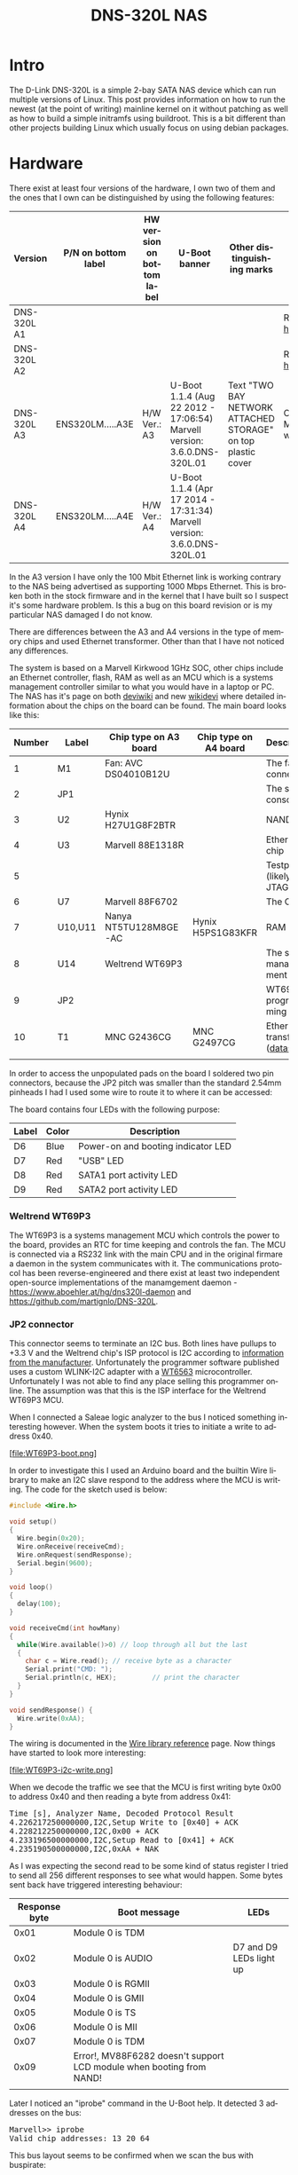#+TITLE: DNS-320L NAS
#+LANGUAGE: en
#+CREATOR: Emacs 25.2.2 (Org mode 9.1.13)

#+BEGIN_EXPORT html
<base href="dns-320l/"/>
#+END_EXPORT

* Intro

The D-Link DNS-320L is a simple 2-bay SATA NAS device which can run multiple versions of Linux. This post provides information on how to run the newest (at the point of writing)
 mainline kernel on it without patching as well as how to build a simple initramfs using buildroot. This is a bit different than other projects building Linux which usually focus
on using debian packages.

* Hardware

There exist at least four versions of the hardware, I own two of them and the ones that I own can be distinguished by using the following features:

| Version     | P/N on bottom label | HW version on bottom label | U-Boot banner                                                            | Other distinguishing marks                                   | Notes                       |
|-------------+---------------------+----------------------------+--------------------------------------------------------------------------+--------------------------------------------------------------+-----------------------------|
| DNS-320L A1 |                     |                            |                                                                          |                                                              | Referenced [[https://groups.google.com/forum/#!msg/alt-f/IcV6XOAmEPY/3IggMyY9RsYJ][here]]             |
| DNS-320L A2 |                     |                            |                                                                          |                                                              | Referenced [[https://groups.google.com/forum/#!msg/alt-f/IcV6XOAmEPY/3IggMyY9RsYJ][here]]             |
| DNS-320L A3 | ENS320LM.....A3E    | H/W Ver.: A3               | U-Boot 1.1.4 (Aug 22 2012 - 17:06:54) Marvell version: 3.6.0.DNS-320L.01 | Text "TWO BAY NETWORK ATTACHED STORAGE" on top plastic cover | Only 100 Mbit link working? |
| DNS-320L A4 | ENS320LM.....A4E    | H/W Ver.: A4               | U-Boot 1.1.4 (Apr 17 2014 - 17:31:34) Marvell version: 3.6.0.DNS-320L.01 |                                                              |                             |
|-------------+---------------------+----------------------------+--------------------------------------------------------------------------+--------------------------------------------------------------+-----------------------------|

In the A3 version I have only the 100 Mbit Ethernet link is working contrary to the NAS being advertised as supporting 1000 Mbps Ethernet. This is broken both in
the stock firmware and in the kernel that I have built so I suspect it's some hardware problem. Is this a bug on this board revision or is my particular NAS damaged I do not know.

There are differences between the A3 and A4 versions in the type of memory chips and used Ethernet transformer. Other than that I have not noticed any differences.

The system is based on a Marvell Kirkwood 1GHz SOC, other chips include an Ethernet controller, flash, RAM as well as an MCU which is a systems management controller similar to what
you would have in a laptop or PC. The NAS has it's page on both [[https://deviwiki.com/wiki/D-Link_DNS-320L_rev_A1][deviwiki]] and new [[https://wikidevi.wi-cat.ru/D-Link_DNS-320L_rev_A1][wikidevi]] where detailed information about the chips on the board can be found. The main board looks like this:

[[file:board1.jpg][file:thumb-board1.jpg]]

|--------+---------+-----------------------+-----------------------+----------------------------------|
| Number | Label   | Chip type on A3 board | Chip type on A4 board | Description                      |
|--------+---------+-----------------------+-----------------------+----------------------------------|
|      1 | M1      | Fan: AVC DS04010B12U  |                       | The fan connector                |
|      2 | JP1     |                       |                       | The serial console               |
|      3 | U2      | Hynix H27U1G8F2BTR    |                       | NAND flash                       |
|      4 | U3      | Marvell 88E1318R      |                       | Ethernet chip                    |
|      5 |         |                       |                       | Testpads (likely JTAG)           |
|      6 | U7      | Marvell 88F6702       |                       | The CPU                          |
|      7 | U10,U11 | Nanya NT5TU128M8GE-AC | Hynix H5PS1G83KFR     | RAM chips                        |
|      8 | U14     | Weltrend WT69P3       |                       | The system management MCU        |
|      9 | JP2     |                       |                       | WT69P3 programming bus?          |
|     10 | T1      | MNC G2436CG           | MNC G2497CG           | Ethernet transformer ([[./155296294585c209eae02faebc.pdf][datasheet]]) |
|        |         |                       |                       |                                  |
|--------+---------+-----------------------+-----------------------+----------------------------------|

In order to access the unpopulated pads on the board I soldered two pin connectors, because the JP2 pitch was smaller than the standard 2.54mm pinheads I had I used some wire
to route it to where it can be accessed:

[[file:connectors1.jpg][file:thumb-connectors.jpg]]

The board contains four LEDs with the following purpose:

|-------+-------+------------------------------------|
| Label | Color | Description                        |
|-------+-------+------------------------------------|
| D6    | Blue  | Power-on and booting indicator LED |
| D7    | Red   | "USB" LED                          |
| D8    | Red   | SATA1 port activity LED            |
| D9    | Red   | SATA2 port activity LED            |
|-------+-------+------------------------------------|

*** Weltrend WT69P3

The WT69P3 is a systems management MCU which controls the power to the board, provides an RTC for time keeping and controls the fan. The MCU is connected via a RS232 link with the
main CPU and in the original firmare a daemon in the system communicates with it. The communications protocol has been reverse-engineered and there exist at least two
independent open-source implementations of the manamgement daemon - [[https://www.aboehler.at/hg/dns320l-daemon]] and [[https://github.com/martignlo/DNS-320L]]. 

*** JP2 connector

This connector seems to terminate an I2C bus. Both lines have pullups to +3.3 V and the Weltrend chip's ISP protocol is I2C according to [[http://www.weltrend.com/en-global/support/detail/69/125/89#][information from the manufacturer]].
Unfortunately the programmer software published uses a custom WLINK-I2C adapter with a [[http://www.weltrend.com.tw/en-global/product/detail/66/83/259][WT6563]] microcontroller. Unfortunately I was not able to find any place selling this 
programmer online. The assumption was that this is the ISP interface for the Weltrend WT69P3 MCU.

When I connected a Saleae logic analyzer to the bus I noticed something interesting however. When the system boots it tries to initiate a write to address 0x40. 

[file:WT69P3-boot.png]

In order to investigate this I used an Arduino board and the builtin Wire library to make an I2C slave respond to the address where the MCU is writing. The code for the sketch
used is below:

#+BEGIN_SRC C
#include <Wire.h>

void setup()
{
  Wire.begin(0x20);
  Wire.onReceive(receiveCmd);
  Wire.onRequest(sendResponse);
  Serial.begin(9600);
}

void loop()
{
  delay(100);
}

void receiveCmd(int howMany)
{
  while(Wire.available()>0) // loop through all but the last
  {
    char c = Wire.read(); // receive byte as a character
    Serial.print("CMD: ");
    Serial.println(c, HEX);         // print the character
  }
}

void sendResponse() {
  Wire.write(0xAA);
}
#+END_SRC

The wiring is documented in the [[https://www.arduino.cc/en/Reference/Wire][Wire library reference]] page. Now things have started to look more interesting:

[file:WT69P3-i2c-write.png]

When we decode the traffic we see that the MCU is first writing byte 0x00 to address 0x40 and then reading a byte from address 0x41:

#+BEGIN_EXPORT html
<pre>
Time [s], Analyzer Name, Decoded Protocol Result
4.226217250000000,I2C,Setup Write to [0x40] + ACK
4.228212250000000,I2C,0x00 + ACK
4.233196500000000,I2C,Setup Read to [0x41] + ACK
4.235190500000000,I2C,0xAA + NAK
</pre>
#+END_EXPORT

As I was expecting the second read to be some kind of status register I tried to send all 256 different responses to see what would happen. 
Some bytes sent back have triggered interesting behaviour:

|---------------+----------------------------------------------------------------------+-------------------------|
| Response byte | Boot message                                                         | LEDs                    |
|---------------+----------------------------------------------------------------------+-------------------------|
|          0x01 | Module 0 is TDM                                                      |                         |
|          0x02 | Module 0 is AUDIO                                                    | D7 and D9 LEDs light up |
|          0x03 | Module 0 is RGMII                                                    |                         |
|          0x04 | Module 0 is GMII                                                     |                         |
|          0x05 | Module 0 is TS                                                       |                         |
|          0x06 | Module 0 is MII                                                      |                         |
|          0x07 | Module 0 is TDM                                                      |                         |
|          0x09 | Error!, MV88F6282 doesn't support LCD module when booting from NAND! |                         |
| 

Later I noticed an "iprobe" command in the U-Boot help. It detected 3 addresses on the bus:

#+BEGIN_EXPORT html
<pre>
Marvell>> iprobe
Valid chip addresses: 13 20 64
</pre>
#+END_EXPORT

This bus layout seems to be confirmed when we scan the bus with buspirate:

#+BEGIN_EXPORT html
<pre>
I2C>(1)
Searching I2C address space. Found devices at:
0x02(0x01 W) 0x26(0x13 W) 0x27(0x13 R) 0x40(0x20 W) 0x41(0x20 R) 0xC9(0x64 R) 
</pre>
#+END_EXPORT

What is interesting apart from the 0x13, 0x20 (our fake Arduino slave) and 0x64 we also get write address 0x02. Interestingly, when the device is not booting (when LED6 is 
not blinking) the 0x64 is not present:

#+BEGIN_EXPORT html
<pre>
I2C>(1)
Searching I2C address space. Found devices at:
0x02(0x01 W) 0x26(0x13 W) 0x27(0x13 R) 0x40(0x20 W) 0x41(0x20 R) 
</pre>
#+END_EXPORT 

The "Boot message" documents additional messages that are printed by U-Boot when we respond to a read from 0x20 with a particular byte, for example for response 0x04:

#+BEGIN_EXPORT html
<pre>
 ** MARVELL BOARD: DB-88F6702A-BP LE 

U-Boot 1.1.4 (Aug 22 2012 - 17:06:54) Marvell version: 3.6.0.DNS-320L.01

U-Boot code: 00600000 -> 0067FFF0  BSS: -> 006CFB00

Soc: 88F6702 A1 CPU running @ 1000Mhz L2 running @ 500Mhz
SysClock = 400Mhz , TClock = 166Mhz 

DRAM (DDR2) CAS Latency = 5 tRP = 5 tRAS = 18 tRCD=6
DRAM CS[0] base 0x00000000   size 256MB 
DRAM Total size 256MB  16bit width
Addresses 8M - 0M are saved for the U-Boot usage.
Mem malloc Initialization (8M - 7M): Done
NAND:128 MB
Flash:  0 kB

CPU : Marvell Feroceon (Rev 1)

Streaming disabled 
Write allocate disabled

Module 0 is GMII

USB 0: host mode
</pre>
#+END_EXPORT

It looks like the 0x20 address is some kind of peripheral type detection mechanism and the u-boot code is shared between different devices. I have found references to the "Boot message"
strings from the table in various places on the internet, for example [[https://github.com/vanaware/openwrt/wiki/uboot-ix2-200][here]], [[https://archlinuxarm.org/forum/viewtopic.php?t=5251][here]] and [[https://forum.doozan.com/read.php?2,77609][here]] always in connection to some hardware using the Kirkwood chipset.

* Bootloader 

The board uses the U-Boot bootloader like other Kirkwood-based devices. The boot process can be escaped in the usual way for U-Boot - by pressing SPACE and then 1. When we do this
we are greeted with the U-Boot prompt and can poke around various commands. Below you can see exploration results of the information seen by the bootloader:

#+BEGIN_EXPORT html
<pre>
Marvell>> printenv
bootargs=root=/dev/ram console=ttyS0,115200 :::DB88FXX81:egiga0:none
baudrate=115200
loads_echo=0
ipaddr=2.66.66.201
serverip=2.66.66.32
rootpath=/srv/ubuntu
netmask=255.255.255.0
run_diag=yes
console=console=ttyS0,115200 mtdparts=nand_mtd:0xc0000@0(uboot)ro,0x7f00000@0x100000(root)
MALLOC_len=1
ethprime=egiga0
bootargs_root=root=/dev/nfs rw
bootargs_end=:::DB88FXX81:eth0:none
image_name=uImage
standalone=fsload 0x2000000 $(image_name);setenv bootargs $(console) root=/dev/mtdblock0 rw ip=$(ipaddr):$(serverip)$(bootargs_end) $(mvPhoneConfig); bootm 0x2000000;
ethaddr=00:50:43:00:02:02
ethmtu=1500
mvPhoneConfig=mv_phone_config=dev[0]:fxs,dev[1]:fxo
mvNetConfig=mv_net_config=(00:11:88:0f:62:81,0:1:2:3),mtu=1500
usb0Mode=host
yuk_ethaddr=00:00:00:EE:51:81
nandEcc=1bit
netretry=no
rcvrip=169.254.100.100
loadaddr=0x02000000
autoload=no
image_multi=yes
ethact=egiga0
bootcmd=nand read.e 0xa00000 0x100000 0x300000;nand read.e 0xf00000 0x600000 0x300000;bootm 0xa00000 0xf00000
stdin=serial
stdout=serial
stderr=serial
mainlineLinux=no
enaMonExt=no
enaCpuStream=no
enaWrAllo=no
pexMode=RC
disL2Cache=no
setL2CacheWT=yes
disL2Prefetch=yes
enaICPref=yes
enaDCPref=yes
sata_dma_mode=yes
netbsd_en=no
vxworks_en=no
bootdelay=1
disaMvPnp=no
enaAutoRecovery=yes
pcieTune=no
Marvell>> version

U-Boot 1.1.4 (Aug 22 2012 - 17:06:54) Marvell version: 3.6.0.DNS-320L.01
Marvell>> usb start
(Re)start USB...
USB:   scanning bus for devices... 2 USB Device(s) found
Waiting for storage device(s) to settle before scanning...
1 Storage Device(s) found
Marvell>> usb tree

Device Tree:
  1  Hub (480MBit/s, 0mA)
  |  Marvell EHCI 
  |
  +-2  Mass Storage (480MBit/s, 200mA)
       Kingston DT 100 G2 XXXXXXXXXXXXXXXXXXXX
     
Marvell>> usb storage
  Device 0: Vendor: Kingston Prod.: DT 100 G2        Rev: PMAP
            Type: Removable Hard Disk
            Capacity: 3736.9 MB = 3.6 GB (7653312 x 512)
Marvell>> Temp
Unknown command 'Temp' - try 'help'
Marvell>> temp
Tj temp is 0
Marvell>> sp

Bus: 0 Device: 0 Func: 0 Vendor ID: 11ab Device ID: 6702
-------------------------------------------------------------------
Class: Memory controller
PCI_BAR0 (Mem-64bit) base: 0f1000000	size: 1048576 bytes
PCI_BAR1 (Mem-64bit) base: 000000000		size: 268435456 bytes
Marvell>> sg
PHY 0 :
---------
Auto negotiation: Enabled
Speed: 100 Mbps
Duplex: Half
Link: up

PHY 1 :
---------
Auto negotiation: Enabled
Speed: Uknown
Duplex: Full
Link: up
Marvell>> nand info

Device 0: NAND 128MB 3,3V 8-bit, sector size 128 KB
Marvell>> map

CPU Interface
-------------
SDRAM_CS0 ....base 00000000, size 256MB 
SDRAM_CS1 ....disable
SDRAM_CS2 ....disable
SDRAM_CS3 ....disable
PEX0_MEM ....base 90000000, size 128MB 
PEX0_IO ....base f0000000, size  16MB 
PEX1_MEM ....no such
PEX1_IO ....no such
INTER_REGS ....base f1000000, size   1MB 
NFLASH_CS ....base f9000000, size   8MB 
SPI_CS ....base f8000000, size  16MB 
BOOT_ROM_CS ....no such
DEV_BOOTCS ....no such
CRYPT_ENG ....base fb000000, size  64KB 

AHB To MBUS Bridge:
-------------------
win0 - PEX0_MEM base 90000000, ....size 128MB 
win1 - disable
win2 - PEX0_IO base f0000000, ....size  16MB 
win3 - disable
win4 - NFLASH_CS base f9000000, ....size   8MB 
win5 - SPI_CS base f8000000, ....size  16MB 
win6 - disable
win7 - CRYPT_ENG base fb000000, ....size  64KB 
win8 - INTER_REGS base f1000000, ....size   1MB 

PEX0:
-----

Pex Bars 

Internal Regs Bar0.... base f1000000, size   1MB 
DRAM Bar1............. base 00000000, size 256MB 
Devices Bar2.......... disable

Pex Decode Windows

win0 - SDRAM_CS0 base 00000000, ....size 256MB 
win1 - disable
win2 - disable
win3 - disable
win4 - disable
win5 - disable
default win - target unknown 
Expansion ROM - NFLASH_CS 

USB:
----
Device 0:
win0 - SDRAM_CS0 base 00000000, size 256MB 
win1 - PEX0_MEM base 90000000, size 128MB 
win2 - disable
win3 - disable

ETH 0:
----
win0 - SDRAM_CS0 base 00000000, ....size 256MB 
win1 - NFLASH_CS base f9000000, ....size   8MB 
win2 - SPI_CS base f8000000, ....size  16MB 
win3 - PEX0_IO base f0000000, ....size  16MB 
win4 - disable
win5 - disable

XOR 0:
----
win0 - NFLASH_CS base f9000000, size   8MB 
win1 - PEX0_MEM base 90000000, size 128MB 
win2 - SDRAM_CS0 base 0, size 256MB 
win3 - SPI_CS base f8000000, size  16MB 
win4 - CRYPT_ENG base fb000000, size  64KB 
win5 - disable
win6 - disable
win7 - disable

XOR 1:
----
win0 - NFLASH_CS base f9000000, size   8MB 
win1 - PEX0_MEM base 90000000, size 128MB 
win2 - SDRAM_CS0 base 0, size 256MB 
win3 - SPI_CS base f8000000, size  16MB 
win4 - CRYPT_ENG base fb000000, size  64KB 
win5 - disable
win6 - disable
win7 - disable

SATA 0:
----
win0 - SDRAM_CS0 base 00000000, ....size 256MB 
win1 - SDRAM_CS1 base 10000000, ....size 256MB 
win2 - SDRAM_CS2 base 20000000, ....size 256MB 
win3 - SDRAM_CS3 base 30000000, ....size 256MB 

SATA 1:
----
win0 - SDRAM_CS0 base 00000000, ....size 256MB 
win1 - SDRAM_CS1 base 10000000, ....size 256MB 
win2 - SDRAM_CS2 base 20000000, ....size 256MB 
win3 - SDRAM_CS3 base 30000000, ....size 256MB 

AUDIO:
----
win0 - SDRAM_CS0 base 00000000, ....size 256MB 
win1 - SDRAM_CS1 base 10000000, ....size 256MB 
Marvell>> dclk
TCLK 166Mhz, SYSCLK 400Mhz (UART baudrate 115200)
Marvell>> ide reset

Reset IDE: 
Marvell Serial ATA Adapter
Integrated Sata device found
[0 0 0]: Enable DMA mode (6)
  Device 0 @ 0 0:
Model: HITACHI HUA722010ALA330                  Firm: JP4ONA01 Ser#: XXXXXX
            Type: Hard Disk
            Supports 48-bit addressing
            Capacity: 953869.7 MB = 931.5 GB (1953525168 x 512)
[0 1 0]: Enable DMA mode (6)
  Device 1 @ 0 1:
Model: ST31000524AS                             Firm: JC4A     Ser#:             XXXXXXXXXX
            Type: Hard Disk
            Supports 48-bit addressing
            Capacity: 953869.7 MB = 931.5 GB (1953525168 x 512)

</pre>
#+END_EXPORT

Some of these variables are [[http://www.denx.de/wiki/view/DULG/UBootEnvVariables][documented]], some seem to be Marvell or Kirkwood specific cruft. The bootloader version is ancient, according to github, [[https://github.com/u-boot/u-boot/releases/tag/U-Boot-1_1_4][version 1.1.4]] was released in 2005.


* Original firmware

The original firmware resides on the NAND flash and an example of the entire boot console log is provided below:

#+BEGIN_EXPORT html
<pre>
 ** MARVELL BOARD: DB-88F6702A-BP LE 

U-Boot 1.1.4 (Aug 22 2012 - 17:06:54) Marvell version: 3.6.0.DNS-320L.01

U-Boot code: 00600000 -> 0067FFF0  BSS: -> 006CFB00

Soc: 88F6702 A1 CPU running @ 1000Mhz L2 running @ 500Mhz
SysClock = 400Mhz , TClock = 166Mhz 

DRAM (DDR2) CAS Latency = 5 tRP = 5 tRAS = 18 tRCD=6
DRAM CS[0] base 0x00000000   size 256MB 
DRAM Total size 256MB  16bit width
Addresses 8M - 0M are saved for the U-Boot usage.
Mem malloc Initialization (8M - 7M): Done
NAND:128 MB
Flash:  0 kB

CPU : Marvell Feroceon (Rev 1)

Streaming disabled 
Write allocate disabled


USB 0: host mode
PEX 0: interface detected no Link.
Net:   egiga0 [PRIME]
Hit any key to stop autoboot:  0 

NAND read: device 0 offset 0x100000, size 0x300000
load addr ....  =a00000

 3145728 bytes read: OK

NAND read: device 0 offset 0x600000, size 0x300000
load addr ....  =f00000

 3145728 bytes read: OK
## Booting image at 00a00000 ...
   Image Name:   Linux-2.6.31.8
   Created:      2012-08-22   8:55:08 UTC
   Image Type:   ARM Linux Kernel Image (uncompressed)
   Data Size:    2630552 Bytes =  2.5 MB
   Load Address: 00008000
   Entry Point:  00008000
   Verifying Checksum ... OK
OK
## Loading Ramdisk Image at 00f00000 ...
   Image Name:   Ramdisk
   Created:      2014-12-26   3:00:57 UTC
   Image Type:   ARM Linux RAMDisk Image (gzip compressed)
   Data Size:    1743894 Bytes =  1.7 MB
   Load Address: 00e00000
   Entry Point:  00e00000
   Verifying Checksum ... OK

Starting kernel ...

Uncompressing Linux......................................................................................................................................................................... done, booting the kernel.
Linux version 2.6.31.8 (jack@swtest6) (gcc version 4.3.2 (sdk3.3-ct-ng-1.4.1) ) #1 Wed Aug 22 16:55:05 CST 2012
CPU: Feroceon 88FR131 [56251311] revision 1 (ARMv5TE), cr=00053977
CPU: VIVT data cache, VIVT instruction cache
Machine: Feroceon-KW
Using UBoot passing parameters structure
Memory policy: ECC disabled, Data cache writeback
Built 1 zonelists in Zone order, mobility grouping off.  Total pages: 65024
Kernel command line: root=/dev/ram console=ttyS0,115200 :::DB88FXX81:egiga0:none
PID hash table entries: 1024 (order: 10, 4096 bytes)
Dentry cache hash table entries: 32768 (order: 5, 131072 bytes)
Inode-cache hash table entries: 16384 (order: 4, 65536 bytes)
Memory: 256MB = 256MB total
Memory: 246272KB available (4960K code, 334K data, 136K init, 0K highmem)
Hierarchical RCU implementation.
NR_IRQS:128
Console: colour dummy device 80x30
Calibrating delay loop... 999.42 BogoMIPS (lpj=4997120)
Mount-cache hash table entries: 512
CPU: Testing write buffer coherency: ok
NET: Registered protocol family 16
Feroceon L2: Enabling L2
Feroceon L2: Cache support initialised.

CPU Interface
-------------
SDRAM_CS0 ....base 00000000, size 256MB 
SDRAM_CS1 ....disable
SDRAM_CS2 ....disable
SDRAM_CS3 ....disable
PEX0_MEM ....base e0000000, size 128MB 
PEX0_IO ....base f2000000, size   1MB 
PEX1_MEM ....no such
PEX1_IO ....no such
INTER_REGS ....base f1000000, size   1MB 
NFLASH_CS ....base fa000000, size   2MB 
SPI_CS ....base f4000000, size  16MB 
BOOT_ROM_CS ....no such
DEV_BOOTCS ....no such
CRYPT_ENG ....base f0000000, size   2MB 

  Marvell Development Board (LSP Version KW_LSP_5.1.3_patch29)-- DB-88F6702A-BP  Soc: 88F6702 A1 LE

 Detected Tclk 166666667 and SysClk 400000000 
MV Buttons Device Load
Marvell USB EHCI Host controller #0: c8040740
PEX0 interface detected no Link.
PCI: bus0: Fast back to back transfers enabled
mvPexLocalBusNumSet: ERR. Invalid PEX interface 1
bio: create slab <bio-0> at 0
SCSI subsystem initialized
usbcore: registered new interface driver usbfs
usbcore: registered new interface driver hub
usbcore: registered new device driver usb
NET: Registered protocol family 2
IP route cache hash table entries: 2048 (order: 1, 8192 bytes)
TCP established hash table entries: 8192 (order: 4, 65536 bytes)
TCP bind hash table entries: 8192 (order: 3, 32768 bytes)
TCP: Hash tables configured (established 8192 bind 8192)
TCP reno registered
NET: Registered protocol family 1
Trying to unpack rootfs image as initramfs...
rootfs image is not initramfs (no cpio magic); looks like an initrd
Freeing initrd memory: 1700K
RTC has been updated!!!
rtc mv_rtc: rtc core: registered kw-rtc as rtc0
RTC registered
cpufreq: Init kirkwood cpufreq driver
XOR registered 4 channels
XOR 2nd invalidate WA enabled
cesadev_init(c000ed5c)
mvCesaInit: sessions=640, queue=64, pSram=f0000000
MV Buttons Driver Load
VFS: Disk quotas dquot_6.5.2
Dquot-cache hash table entries: 1024 (order 0, 4096 bytes)
squashfs: version 4.0 (2009/01/31) Phillip Lougher
Installing knfsd (copyright (C) 1996 okir@monad.swb.de).
NTFS driver 2.1.29 [Flags: R/O].
JFFS2 version 2.2. (NAND) © 2001-2006 Red Hat, Inc.
fuse init (API version 7.12)
msgmni has been set to 484
alg: No test for cipher_null (cipher_null-generic)
alg: No test for ecb(cipher_null) (ecb-cipher_null)
alg: No test for digest_null (digest_null-generic)
alg: No test for compress_null (compress_null-generic)
alg: No test for lzma (lzma-generic)
alg: No test for stdrng (krng)
alg: No test for hmac(digest_null) (hmac(digest_null-generic))
Block layer SCSI generic (bsg) driver version 0.4 loaded (major 253)
io scheduler noop registered
io scheduler anticipatory registered (default)
Initializing ths8200_init
Initializing dove_adi9889_init
Serial: 8250/16550 driver, 4 ports, IRQ sharing disabled
serial8250.0: ttyS0 at MMIO 0xf1012000 (irq = 33) is a 16550A
console [ttyS0] enabled
serial8250.1: ttyS1 at MMIO 0xf1012100 (irq = 34) is a 16550A
brd: module loaded
loop: module loaded
Integrated Sata device found
IRQ 21/mvSata: IRQF_DISABLED is not guaranteed on shared IRQs
scsi0 : Marvell SCSI to SATA adapter
scsi1 : Marvell SCSI to SATA adapter
Loading Marvell Ethernet Driver:
  o Cached descriptors in DRAM
  o DRAM SW cache-coherency
  o 2 Giga ports supported
  o Single RX Queue support - ETH_DEF_RXQ=0
  o Single TX Queue support - ETH_DEF_TXQ=0
  o TCP segmentation offload (TSO) supported
  o Large Receive offload (LRO) supported
  o Receive checksum offload supported
  o Transmit checksum offload supported
  o Network Fast Processing (Routing) supported - (Disabled)
  o Driver ERROR statistics enabled
  o Proc tool API enabled
  o SKB Reuse supported - (Disabled)
  o SKB Recycle supported - (Disabled)
  o Rx descripors: q0=128
  o Tx descripors: q0=532
  o Loading network interface(s):
     o register under mv88fx_eth platform
     o egiga0, ifindex = 2, GbE port = 0

Warning: Giga 1 is Powered Off

mvFpRuleDb (c0edc000): 2048 entries, 8192 bytes
Counter=0, opIdx=6, overhead=16
Counter=1, opIdx=2, overhead=0
Counter=2, opIdx=1, overhead=18
Counter=3, opIdx=2, overhead=0
NAND device: Manufacturer ID: 0xad, Chip ID: 0xf1 (Hynix NAND 128MiB 3,3V 8-bit)
Scanning device for bad blocks
Using static partition definition
Creating 7 MTD partitions on "nand_mtd":
0x000000000000-0x000000100000 : "u-boot"
0x000000100000-0x000000600000 : "uImage"
0x000000600000-0x000000b00000 : "ramdisk"
0x000000b00000-0x000006f00000 : "image"
0x000006f00000-0x000007900000 : "rescue firmware"
0x000007900000-0x000007e00000 : "config"
0x000007e00000-0x000008000000 : "my-dlink"
ehci_hcd: USB 2.0 'Enhanced' Host Controller (EHCI) Driver
ehci_marvell ehci_marvell.70059: Marvell Orion EHCI
ehci_marvell ehci_marvell.70059: new USB bus registered, assigned bus number 1
ehci_marvell ehci_marvell.70059: irq 19, io base 0xf1050100
ehci_marvell ehci_marvell.70059: USB 2.0 started, EHCI 1.00
usb usb1: configuration #1 chosen from 1 choice
hub 1-0:1.0: USB hub found
hub 1-0:1.0: 1 port detected
ohci_hcd: USB 1.1 'Open' Host Controller (OHCI) Driver
uhci_hcd: USB Universal Host Controller Interface driver
Initializing USB Mass Storage driver...
usbcore: registered new interface driver usb-storage
USB Mass Storage support registered.
mice: PS/2 mouse device common for all mice
i2c /dev entries driver
md: linear personality registered for level -1
md: raid0 personality registered for level 0
md: raid1 personality registered for level 1
device-mapper: ioctl: 4.15.0-ioctl (2009-04-01) initialised: dm-devel@redhat.com
usbcore: registered new interface driver usbhid
usbhid: v2.6:USB HID core driver
TCP cubic registered
NET: Registered protocol family 17
RPC: Registered udp transport module.
RPC: Registered tcp transport module.
rtc mv_rtc: setting system clock to 2000-01-01 00:00:00 UTC (946684800)
md: Waiting for all devices to be available before autodetect
md: If you don't use raid, use raid=noautodetect
md: Autodetecting RAID arrays.
md: Scanned 0 and added 0 devices.
md: autorun ...
md: ... autorun DONE.
RAMDISK: gzip image found at block 0
VFS: Mounted root (ext2 filesystem) on device 1:0.
Freeing init memory: 136K
init started: BusyBox v1.20.2 (2013-11-27 15:54:37 CST)
starting pid 536, tty '': '/etc/rc.sh'
 Mounting /etc/fstab
umount: can't umount /proc: Invalid argument
umount: can't umount /usr/local/modules: Invalid argument
sh: can't open '/usr/sbin/pre_usb.sh'
first good block is 0
image len = 39137280 , image checksum = beaa9c0
umount: can't umount /usr/local/tmp: Invalid argument
dump image checksum=beaa9c0
mount cmd:busybox mount -t squashfs -o loop /usr/local/tmp/image.cfs /usr/local/modules
ln: /lib/./libnss_dns-2.8.so: File exists
ln: /lib/./libnss_dns.so.2: File exists
ln: /usr/sbin/./system_init: File exists
hardware init
GbE port 0: TxEnable WA - Enabled, deep=1, tx_en_bk=1

mtd check v1.02.08062012
config mtd type is JFFS2
/usr/local/config free size is 4767744
 copy config files
cp: can't stat '/usr/local/config/user.log.old': No such file or directory
usbcore: registered new interface driver usblp
 set loopback interface
old firmware ver:20141226
new firmware ver:20141226
first good block is 0
mac1 = 70:62:B8:2A:52:73
lan0:ifconfig egiga0 hw ether 70:62:B8:2A:52:73
egiga0: mac address changed
egiga0: started
Support Mydlink
NET: Registered protocol family 10
lo: Disabled Privacy Extensions
ADDRCONF(NETDEV_UP): egiga0: link is not ready
IPv6 over IPv4 tunneling driver
sit0: Disabled Privacy Extensions
ip6tnl0: Disabled Privacy Extensions
IPv4 over IPv4 tunneling driver
tunl0: Disabled Privacy Extensions
net.ipv6.conf.default.accept_dad = 2
net.ipv6.conf.egiga0.accept_dad = 2
net.ipv6.conf.default.dad_transmits = 1
net.ipv6.conf.egiga0.dad_transmits = 1
net.ipv6.conf.default.forwarding = 0
net.ipv6.conf.default.accept_redirects = 1
 execute rc.init.sh
awk: /var/run/udhcpc0.pid: No such file or directory
udhcpc (v1.20.2) started
Sending discover...
Sending discover...
Sending discover...
init egiga0
No lease, forking to background
killall: crond: no process killed
 set Time Zone ****
Fri Dec 31 22:00:51 GMT 1999
 get Time from rtc and set it into system ****
rtc: RTC time = 2020/3/2 Mon 10:16:15
Mon Mar  2 10:16:15 GMT 2020
 Do not adjust RTC time ***

Module IPC SERVER Version:(1.00.20090706)

ads=0
created mail daemon thread 0
ifconfig: egiga1: error fetching interface information: Device not found
Starting system message bus
Command: wget -T5 -t3 -q http://cfaj.freeshell.org/ipaddr.cgi -O /tmp/exip.0
Command: wget -T5 -t3 -q http://icanhazip.com/ -O /tmp/exip.1
Command: wget -T5 -t3 -q http://ifconfig.me/ip -O /tmp/exip.2
Command: wget -T5 -t3 -q http://whatismyip.org/ -O /tmp/exip.3
Command: wget -T5 -t3 -q http://ifconfig.me/ip -O /tmp/exip.4
Command: wget -T5 -t3 -q http://checkip.dyndns.com:8245/ -O /tmp/exip.5
config egiga0 169.254.173.176
RTNETLINK answers: File exists
call load_module network

Up_Send_Ctl : Can not find specified command "SysIP1"
Command line is not complete. Try option "help"
zcip: script /usr/share/udhcpc/zcip.script config failed, exitcode=1
Stop NFS Deamon....
Stop NFS mountd....
Unload Driver....
Stop Portmap.
No NFS information .
Stop NFS Server OVER.
Start config the NFS needed file....
Config Over.
No NFS information .
Start portmap....
Load Driver .
Start NFS Deamon .
svc: failed to register lockdv1 RPC service (errno 97).
NFSD: Using /var/lib/nfs/v4recovery as the NFSv4 state recovury0di�e{u�_k�owSf:�unicne*�o*gind recovery directory /var/lib/nfs/v4recovery
NFSD: starting 90-second grace period
Start NFS Server OVER .
cp: can't stat '/usr/local/config/Mydlink_Status.xml': No such file or directory
mcu version 1.02
system daemon v1.03.20130707
chk_io v1.03.20130502

mfg_start version 1.00(2014-12-26)

Mon Mar  2 10:16:42 2020

usb_dir []
cp: can't stat '/usr/local/config/mydlink_time.xml': No such file or directory
2020-03-02 10:16:39: (../../src/log.c.166) server started 
killall: chk_hotplug: no process killed
sh: you need to specify whom to kill
killall: dcp: no process killed
2020-03-02 10:16:42: (../../src/log.c.166) server started 
kinmyno��signalc: no process killed
usb_dir [/]
filename_mfg mfg_DNS_320L
check //mfg_DNS_320L file
opeo*��/mfw_Vn[�3::m�vime>gainme�jkillall: upnpc-ddns: no process killed
killall: tsa: no process killed
opt.local stop�ok.
o|w/oo{un���izu6ok��Jkillall: smbd: no process killed

Please press Enter to activate this console. LED_POWER_ON
</pre>
#+END_EXPORT

* Building mainline Linux kernel

I managed to build the mainline kernel 5.5.7 using a slightly modified device tree from [[https://github.com/scus1/dns320l][github]] using Ubuntu 18.04 LTS:

#+BEGIN_EXPORT html
<pre>
➜  linux-5.5.7 lsb_release -a
No LSB modules are available.
Distributor ID:	Ubuntu
Description:	Ubuntu 18.04.4 LTS
Release:	18.04
Codename:	bionic
</pre>
#+END_EXPORT

The GCC version used was 7.5.0:

#+BEGIN_EXPORT html
<pre>
➜  linux-5.5.7 arm-linux-gnueabi-gcc -v
Using built-in specs.
COLLECT_GCC=arm-linux-gnueabi-gcc
COLLECT_LTO_WRAPPER=/usr/lib/gcc-cross/arm-linux-gnueabi/7/lto-wrapper
Target: arm-linux-gnueabi
Configured with: ../src/configure -v --with-pkgversion='Ubuntu/Linaro 7.5.0-3ubuntu1~18.04' --with-bugurl=file:///usr/share/doc/gcc-7/README.Bugs --enable-languages=c,ada,c++,go,d,fortran,objc,obj-c++ --prefix=/usr --with-gcc-major-version-only --program-suffix=-7 --enable-shared --enable-linker-build-id --libexecdir=/usr/lib --without-included-gettext --enable-threads=posix --libdir=/usr/lib --enable-nls --with-sysroot=/ --enable-clocale=gnu --enable-libstdcxx-debug --enable-libstdcxx-time=yes --with-default-libstdcxx-abi=new --enable-gnu-unique-object --disable-libitm --disable-libquadmath --disable-libquadmath-support --enable-plugin --with-system-zlib --with-target-system-zlib --enable-multiarch --enable-multilib --disable-sjlj-exceptions --with-arch=armv5t --with-float=soft --disable-werror --enable-multilib --enable-checking=release --build=x86_64-linux-gnu --host=x86_64-linux-gnu --target=arm-linux-gnueabi --program-prefix=arm-linux-gnueabi- --includedir=/usr/arm-linux-gnueabi/include
Thread model: posix
gcc version 7.5.0 (Ubuntu/Linaro 7.5.0-3ubuntu1~18.04) 
</pre>
#+END_EXPORT

In order to install this compiler you should run the command:

#+BEGIN_EXPORT html
<pre>
➜  linux-5.5.7 sudo apt install -y gcc-arm-linux-gnueabi
</pre>
#+END_EXPORT

Now we can setup an alias which will be useful for building all other software. The alias should use the prefix for the compiler we just installed:

#+BEGIN_EXPORT html
<pre>
➜  linux-5.5.7 alias cross-make='make ARCH=arm CROSS_COMPILE=arm-linux-gnueabi-'
</pre>
#+END_EXPORT

First we need to create a default config for the mvebu_v5 target. Why mvebu? mv means Marvell, EBU is Engineering Business Unit and v5 is the ARM architecture version. Therefore:

#+BEGIN_EXPORT html
<pre>
➜  linux-5.5.7 cross-make mvebu_v5_defconfig
  HOSTCC  scripts/basic/fixdep
  HOSTCC  scripts/kconfig/conf.o
  HOSTCC  scripts/kconfig/confdata.o
  HOSTCC  scripts/kconfig/expr.o
  LEX     scripts/kconfig/lexer.lex.c
  YACC    scripts/kconfig/parser.tab.[ch]
  HOSTCC  scripts/kconfig/lexer.lex.o
  HOSTCC  scripts/kconfig/parser.tab.o
  HOSTCC  scripts/kconfig/preprocess.o
  HOSTCC  scripts/kconfig/symbol.o
  HOSTCC  scripts/kconfig/util.o
  HOSTLD  scripts/kconfig/conf
#
# configuration written to .config
#
</pre>
#+END_EXPORT

Now we need to copy in the Device Tree (.dts) file from the github repo to our Linux source directory:

#+BEGIN_EXPORT html
<pre>
➜ ~ git clone https://github.com/scus1/dns320l
Cloning into 'dns320l'...
remote: Enumerating objects: 327, done.
remote: Total 327 (delta 0), reused 0 (delta 0), pack-reused 327
Receiving objects: 100% (327/327), 82.17 KiB | 203.00 KiB/s, done.
Resolving deltas: 100% (154/154), done.
➜ ~ cp dns320l/kernel/dts/kirkwood-dns320l.dts linux-5.5.7/arch/arm/boot/dts 
</pre>
#+END_EXPORT

At this point we can build the U-boot kernel image (uImage) and the DTB which is a compiled version of the Device Tree:

#+BEGIN_EXPORT html
<pre>
➜  linux-5.5.7 cross-make -j16 LOADADDR=0x8000 uImage kirkwood-dns320l.dtb  
[...]
  CALL    scripts/atomic/check-atomics.sh
  CALL    scripts/checksyscalls.sh
  CHK     include/generated/compile.h
  Kernel: arch/arm/boot/Image is ready
  Kernel: arch/arm/boot/zImage is ready
  UIMAGE  arch/arm/boot/uImage
Image Name:   Linux-5.5.7
Created:      Sat Apr  4 21:49:09 2020
Image Type:   ARM Linux Kernel Image (uncompressed)
Data Size:    4550496 Bytes = 4443.84 KiB = 4.34 MiB
Load Address: 00008000
Entry Point:  00008000
  Kernel: arch/arm/boot/uImage is ready
➜  linux-5.5.7 
</pre>
#+END_EXPORT

The kernel image and DTB files need to be joined together for the kernel to notice the DTB blob. Then a new uImage needs to built from the joined file:

#+BEGIN_EXPORT html
<pre>
➜  linux-5.5.7 cat arch/arm/boot/zImage arch/arm/boot/dts/kirkwood-dns320l.dtb > arch/arm/boot/zImage-dtb 
➜  linux-5.5.7 bash ./scripts/mkuboot.sh -A arm -O linux -C none  -T kernel -a 0x8000 -e 0x8000 -n 'Linux-5.5.7' -d arch/arm/boot/zImage-dtb arch/arm/boot/uImage
Image Name:   Linux-5.5.7
Created:      Sat Apr  4 21:51:29 2020
Image Type:   ARM Linux Kernel Image (uncompressed)
Data Size:    4561674 Bytes = 4454.76 KiB = 4.35 MiB
Load Address: 00008000
Entry Point:  00008000
➜  linux-5.5.7 
</pre>
#+END_EXPORT

Now the kernel can be booted with PXE for example:

#+BEGIN_EXPORT html
<pre>
## Booting image at 00a00000 ...
   Image Name:   Linux-5.5.7
   Created:      2020-04-04  19:51:29 UTC
   Image Type:   ARM Linux Kernel Image (uncompressed)
   Data Size:    4561674 Bytes =  4.4 MB
   Load Address: 00008000
   Entry Point:  00008000
   Verifying Checksum ... OK
OK

Starting kernel ...

Booting Linux on physical CPU 0x0
Linux version 5.5.7 (enki@newton) (gcc version 7.5.0 (Ubuntu/Linaro 7.5.0-3ubuntu1~18.04)) #1 PREEMPT Sat Apr 4 21:47:13 CEST 2020
CPU: Feroceon 88FR131 [56251311] revision 1 (ARMv5TE), cr=0005397f
CPU: VIVT data cache, VIVT instruction cache
OF: fdt: Machine model: D-Link DNS-320L
Memory policy: Data cache writeback
Built 1 zonelists, mobility grouping on.  Total pages: 65024
Kernel command line: root=/dev/ram console=ttyS0,115200 :::DB88FXX81:egiga0:none
Dentry cache hash table entries: 32768 (order: 5, 131072 bytes, linear)
Inode-cache hash table entries: 16384 (order: 4, 65536 bytes, linear)
mem auto-init: stack:off, heap alloc:off, heap free:off
Memory: 250112K/262144K available (6669K kernel code, 286K rwdata, 1676K rodata, 200K init, 657K bss, 12032K reserved, 0K cma-reserved, 0K highmem)
SLUB: HWalign=32, Order=0-3, MinObjects=0, CPUs=1, Nodes=1
rcu: Preemptible hierarchical RCU implementation.
	Tasks RCU enabled.
rcu: RCU calculated value of scheduler-enlistment delay is 10 jiffies.
NR_IRQS: 16, nr_irqs: 16, preallocated irqs: 16
random: get_random_bytes called from start_kernel+0x278/0x410 with crng_init=0
clocksource: orion_clocksource: mask: 0xffffffff max_cycles: 0xffffffff, max_idle_ns: 11467562657 ns
sched_clock: 32 bits at 166MHz, resolution 6ns, wraps every 12884901885ns
Switching to timer-based delay loop, resolution 6ns
Console: colour dummy device 80x30
Calibrating delay loop (skipped), value calculated using timer frequency.. 333.33 BogoMIPS (lpj=1666666)
pid_max: default: 32768 minimum: 301
Mount-cache hash table entries: 1024 (order: 0, 4096 bytes, linear)
Mountpoint-cache hash table entries: 1024 (order: 0, 4096 bytes, linear)
CPU: Testing write buffer coherency: ok
Setting up static identity map for 0x81e0 - 0x8238
mvebu-soc-id: MVEBU SoC ID=0x6702, Rev=0x3
rcu: Hierarchical SRCU implementation.
devtmpfs: initialized
clocksource: jiffies: mask: 0xffffffff max_cycles: 0xffffffff, max_idle_ns: 19112604462750000 ns
futex hash table entries: 256 (order: -1, 3072 bytes, linear)
pinctrl core: initialized pinctrl subsystem
thermal_sys: Registered thermal governor 'step_wise'
NET: Registered protocol family 16
DMA: preallocated 256 KiB pool for atomic coherent allocations
cpuidle: using governor menu
Feroceon L2: Enabling L2
Feroceon L2: Cache support initialised.
vgaarb: loaded
SCSI subsystem initialized
usbcore: registered new interface driver usbfs
usbcore: registered new interface driver hub
usbcore: registered new device driver usb
Advanced Linux Sound Architecture Driver Initialized.
clocksource: Switched to clocksource orion_clocksource
NET: Registered protocol family 2
tcp_listen_portaddr_hash hash table entries: 512 (order: 0, 4096 bytes, linear)
TCP established hash table entries: 2048 (order: 1, 8192 bytes, linear)
TCP bind hash table entries: 2048 (order: 1, 8192 bytes, linear)
TCP: Hash tables configured (established 2048 bind 2048)
UDP hash table entries: 256 (order: 0, 4096 bytes, linear)
UDP-Lite hash table entries: 256 (order: 0, 4096 bytes, linear)
NET: Registered protocol family 1
RPC: Registered named UNIX socket transport module.
RPC: Registered udp transport module.
RPC: Registered tcp transport module.
RPC: Registered tcp NFSv4.1 backchannel transport module.
PCI: CLS 0 bytes, default 32
Initialise system trusted keyrings
workingset: timestamp_bits=30 max_order=16 bucket_order=0
jffs2: version 2.2. (NAND) © 2001-2006 Red Hat, Inc.
Key type asymmetric registered
Asymmetric key parser 'x509' registered
io scheduler mq-deadline registered
io scheduler kyber registered
kirkwood-pinctrl f1010000.pin-controller: registered pinctrl driver
mvebu-gpio f1010140.gpio: IRQ index 3 not found
mv_xor f1060800.xor: Marvell shared XOR driver
mv_xor f1060800.xor: Marvell XOR (Registers Mode): ( xor cpy intr )
mv_xor f1060900.xor: Marvell shared XOR driver
mv_xor f1060900.xor: Marvell XOR (Registers Mode): ( xor cpy intr )
Serial: 8250/16550 driver, 2 ports, IRQ sharing disabled
printk: console [ttyS0] disabled
f1012000.serial: ttyS0 at MMIO 0xf1012000 (irq = 25, base_baud = 10416666) is a 16550A
printk: console [ttyS0] enabled
f1012100.serial: ttyS1 at MMIO 0xf1012100 (irq = 26, base_baud = 10416666) is a 16550A
loop: module loaded
sata_mv f1080000.sata: slots 32 ports 2
scsi host0: sata_mv
scsi host1: sata_mv
ata1: SATA max UDMA/133 irq 33
ata2: SATA max UDMA/133 irq 33
nand: device found, Manufacturer ID: 0xad, Chip ID: 0xf1
nand: Hynix H27U1G8F2BTR-BC
nand: 128 MiB, SLC, erase size: 128 KiB, page size: 2048, OOB size: 64
Scanning device for bad blocks
7 fixed-partitions partitions found on MTD device orion_nand
Creating 7 MTD partitions on "orion_nand":
0x000000000000-0x000000100000 : "u-boot"
0x000000100000-0x000000600000 : "uImage"
0x000000600000-0x000000b00000 : "ramdisk"
0x000000b00000-0x000006f00000 : "image"
0x000006f00000-0x000007900000 : "mini firmware"
0x000007900000-0x000007e00000 : "config"
0x000007e00000-0x000008000000 : "my-dlink"
libphy: Fixed MDIO Bus: probed
libphy: orion_mdio_bus: probed
mv643xx_eth: MV-643xx 10/100/1000 ethernet driver version 1.4
mv643xx_eth_port mv643xx_eth_port.0 eth0: port 0 with MAC address 00:50:43:00:02:02
libertas_sdio: Libertas SDIO driver
libertas_sdio: Copyright Pierre Ossman
ehci_hcd: USB 2.0 'Enhanced' Host Controller (EHCI) Driver
ehci-pci: EHCI PCI platform driver
ehci-orion: EHCI orion driver
orion-ehci f1050000.ehci: EHCI Host Controller
orion-ehci f1050000.ehci: new USB bus registered, assigned bus number 1
orion-ehci f1050000.ehci: irq 30, io mem 0xf1050000
orion-ehci f1050000.ehci: USB 2.0 started, EHCI 1.00
hub 1-0:1.0: USB hub found
hub 1-0:1.0: 1 port detected
usbcore: registered new interface driver usb-storage
usbcore: registered new interface driver ums-datafab
usbcore: registered new interface driver ums-freecom
usbcore: registered new interface driver ums-jumpshot
usbcore: registered new interface driver ums-sddr09
usbcore: registered new interface driver ums-sddr55
ata1: SATA link down (SStatus 0 SControl F300)
ata2: SATA link down (SStatus 0 SControl F300)
rtc-mv f1010300.rtc: internal RTC not ticking
i2c /dev entries driver
watchdog: f1020300.watchdog-timer: driver supplied timeout (4294967295) out of range
watchdog: f1020300.watchdog-timer: falling back to default timeout (25)
orion_wdt: Initial timeout 25 sec
marvell-cesa f1030000.crypto: CESA device successfully registered
usbcore: registered new interface driver usbhid
usbhid: USB HID core driver
oprofile: no performance counters
oprofile: using timer interrupt.
NET: Registered protocol family 17
lib80211: common routines for IEEE802.11 drivers
Loading compiled-in X.509 certificates
input: gpio-keys as /devices/platform/gpio-keys/input/input0
hctosys: unable to open rtc device (rtc0)
cfg80211: Loading compiled-in X.509 certificates for regulatory database
cfg80211: Loaded X.509 cert 'sforshee: 00b28ddf47aef9cea7'
platform regulatory.0: Direct firmware load for regulatory.db failed with error -2
cfg80211: failed to load regulatory.db
ALSA device list:
  No soundcards found.
VFS: Cannot open root device "ram" or unknown-block(1,0): error -6
[...]
</pre>
#+END_EXPORT

Additional kernel options can now be added depending on your needs. I have provided the config I was using [[file:kernel.config][here]]. 

* Building a rootfs

For the rootfs I wanted to use buildroot as I've found it's build system to be the easiest to understand. First we download buildroot-2020.02:

#+BEGIN_EXPORT html
<pre>
➜  ~ tar xvf buildroot-2020.02.tar.bz2
[...]
buildroot-2020.02/docs/manual/manual.html
buildroot-2020.02/.br2-external.in.openssl
buildroot-2020.02/.br2-external.in.toolchains
➜  ~
</pre>
#+END_EXPORT

Then we need to copy in the packages for the DNS320L mcu communications daemon:

#+BEGIN_EXPORT html
<pre>
(default) ➜  buildroot-2020.02 cp -r buildroot-dns320l/package/* package
(default) ➜  buildroot-2020.02 patch -p1 < buildroot-dns320l/add-to-config.patch 
patching file package/Config.in
(default) ➜  buildroot-2020.02 
</pre>
#+END_EXPORT

We can now build whatever options we want, the config I used can be downloaded [[file:buildroot.config][here]]. The target architecture should be "ARM little-endian" and the target architecture variant
is arm926t. After building buildroot 

#+BEGIN_EXPORT html
<pre>
(default) ➜  buildroot-2020.02 make -j16
[...]
ln -snf /home/enki/Pobrane/buildroot-2020.02/output/host/arm-buildroot-linux-gnueabi/sysroot /home/enki/Pobrane/buildroot-2020.02/output/staging
(default) ➜  buildroot-2020.02 ls -l output/images/rootfs.cpio.uboot 
-rw-r--r-- 1 enki enki 20115884 kwi  5 19:08 output/images/rootfs.cpio.uboot
</pre>
#+END_EXPORT

The initramfs image is inside the output/images/ directory and can be directly booted with the kernel built before.

* Bootloader setup

For my own firmware I made the choice to not remove the original firmware from NAND just in case. I opted to boot my FW from an external USB stick plugged into the back
USB port as I won't use it anyway. In order to configure the NAS for USB booting you need to perform the following steps:

First, interrupt the autoboot sequence by pressing SPACE and 1. After that perform the u-boot shell commands to save the existing boot configuration:

#+BEGIN_EXPORT html
<pre>
USB 0: host mode
PEX 0: interface detected no Link.
Net:   egiga0 [PRIME]
Hit any key to stop autoboot:  0 
Marvell>> 
Marvell>> setenv bootcmd_stock $(bootcmd)
Marvell>> printenv bootcmd_stock
bootcmd_stock=nand read.e 0xa00000 0x100000 0x300000;nand read.e 0xf00000 0x600000 0x300000;bootm 0xa00000 0xf00000
</pre>
#+END_EXPORT

As you can see the original boot configuration has been saved to the 'bootcmd_stock' variable and can be restored later if required. Now create a new variable with 
commands used to launch the kernel and initramfs from the USB stick and set 'bootcmd' to run them:

#+BEGIN_EXPORT html
<pre>
Marvell>> setenv bootcmd_usb usb start\;fatload usb 0 0xa00000 /slots/A/kernel\;fatload usb 0 0xf00000 /slots/A/initramfs\;bootm 0xa00000 0xf00000
Marvell>> printenv bootcmd_usb
bootcmd_usb=usb start;fatload usb 0 0xa00000 /slots/A/kernel;fatload usb 0 0xf00000 /slots/A/initramfs;bootm 0xa00000 0xf00000
Marvell>> 
Marvell>> setenv bootcmd run bootcmd_usb
Marvell>> printenv bootcmd
bootcmd=run bootcmd_usb
Marvell>> 
</pre>
#+END_EXPORT

The last setenv command sets the boootcmd to run the contents of the bootcmd_usb variable which contains commands to load the kernel and initramfs from the usb stick and 
execute the kernel entry point. Now if you would want to restore the NAS to boot the original firmware you just need to setenv bootcmd to contain the 'run bootcmd_stock' string.
The last step is to save the u-boot configuration:

#+BEGIN_EXPORT html
<pre>
Marvell>> saveenv
Saving Environment to NAND...
Erasing Nand...Writing to Nand... done
Marvell>> 
</pre>
#+END_EXPORT


* References

This is a list of references I used when working on the NAS. A lot has been done already by others:

- [[https://jamie.lentin.co.uk/devices/dlink-dns325/]]
- [[https://github.com/lentinj/kwuartboot]]
- [[https://github.com/martignlo/DNS-320L]]
- [[https://www.aboehler.at/doku/doku.php/projects:dns320l]]
- [[http://dns323.kood.org/dns-320]]
- [[https://github.com/scus1/dns320l]]
- [[https://github.com/avoidik/board_dns320]] - some instructions on building U-Boot 
- [[https://github.com/zkrx/u-boot-syno/blob/master/u-boot-mv-3.4.4/net/rcvr.h]] - information about the Distress Beacon Protocol
- [[https://sourceforge.net/projects/alt-f/]]
- [[http://www.natisbad.org/NAS/refs/Marvell/]] - some datasheets
- [[https://www.mmnt.net/db/0/0/93.80.89.69/s/nas/]] - some datasheets
- [[https://groups.google.com/forum/#!msg/alt-f/uhxqZ0N-H28/XNzot2oKEQAJ]] - extracting U-Boot and other parts from the original D-Link firmware
- [[https://forum.doozan.com/read.php?3,7852,7852]] - UART Booting HowTo for Selected Kirkwood Devices
- [[http://www.ejiuniu.com/Products-show.asp?id=138]] - some specs for the WT69P3 MCU
